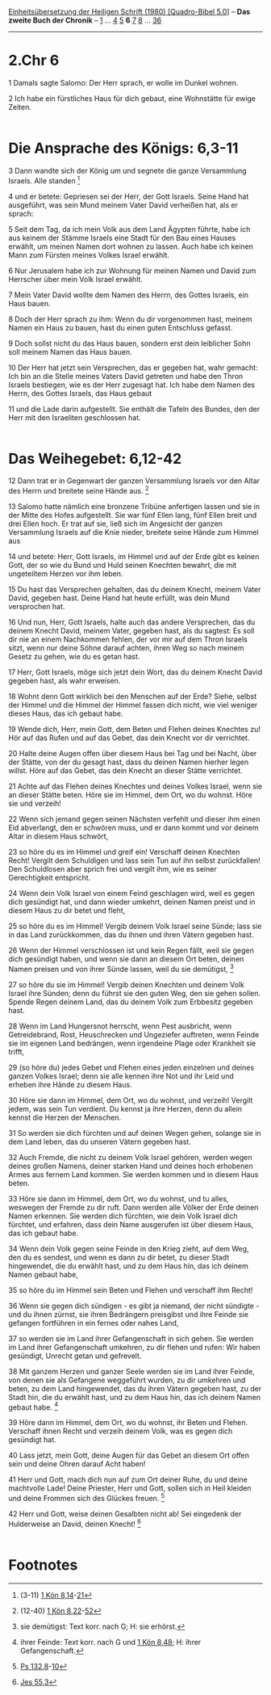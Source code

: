:PROPERTIES:
:ID:       993f61f2-4ab0-4fab-bc4f-ba9dbb860237
:END:
<<navbar>>
[[../index.html][Einheitsübersetzung der Heiligen Schrift (1980)
[Quadro-Bibel 5.0]]] -- *Das zweite Buch der Chronik* --
[[file:2.Chr_1.html][1]] ... [[file:2.Chr_4.html][4]]
[[file:2.Chr_5.html][5]] *6* [[file:2.Chr_7.html][7]]
[[file:2.Chr_8.html][8]] ... [[file:2.Chr_36.html][36]]

--------------

* 2.Chr 6
  :PROPERTIES:
  :CUSTOM_ID: chr-6
  :END:

<<verses>>

<<v1>>
1 Damals sagte Salomo: Der Herr sprach, er wolle im Dunkel wohnen.

<<v2>>
2 Ich habe ein fürstliches Haus für dich gebaut, eine Wohnstätte für
ewige Zeiten.\\
\\

<<v3>>
* Die Ansprache des Königs: 6,3-11

3 Dann wandte sich der König um und segnete die ganze Versammlung
Israels. Alle standen [fn:1]

<<v4>>
4 und er betete: Gepriesen sei der Herr, der Gott Israels. Seine Hand
hat ausgeführt, was sein Mund meinem Vater David verheißen hat, als er
sprach:

<<v5>>
5 Seit dem Tag, da ich mein Volk aus dem Land Ägypten führte, habe ich
aus keinem der Stämme Israels eine Stadt für den Bau eines Hauses
erwählt, um meinen Namen dort wohnen zu lassen. Auch habe ich keinen
Mann zum Fürsten meines Volkes Israel erwählt.

<<v6>>
6 Nur Jerusalem habe ich zur Wohnung für meinen Namen und David zum
Herrscher über mein Volk Israel erwählt.

<<v7>>
7 Mein Vater David wollte dem Namen des Herrn, des Gottes Israels, ein
Haus bauen.

<<v8>>
8 Doch der Herr sprach zu ihm: Wenn du dir vorgenommen hast, meinem
Namen ein Haus zu bauen, hast du einen guten Entschluss gefasst.

<<v9>>
9 Doch sollst nicht du das Haus bauen, sondern erst dein leiblicher Sohn
soll meinem Namen das Haus bauen.

<<v10>>
10 Der Herr hat jetzt sein Versprechen, das er gegeben hat, wahr
gemacht: Ich bin an die Stelle meines Vaters David getreten und habe den
Thron Israels bestiegen, wie es der Herr zugesagt hat. Ich habe dem
Namen des Herrn, des Gottes Israels, das Haus gebaut

<<v11>>
11 und die Lade darin aufgestellt. Sie enthält die Tafeln des Bundes,
den der Herr mit den Israeliten geschlossen hat.\\
\\

<<v12>>
* Das Weihegebet: 6,12-42
     :PROPERTIES:
     :CUSTOM_ID: das-weihegebet-612-42
     :END:
12 Dann trat er in Gegenwart der ganzen Versammlung Israels vor den
Altar des Herrn und breitete seine Hände aus. [fn:2]

<<v13>>
13 Salomo hatte nämlich eine bronzene Tribüne anfertigen lassen und sie
in der Mitte des Hofes aufgestellt. Sie war fünf Ellen lang, fünf Ellen
breit und drei Ellen hoch. Er trat auf sie, ließ sich im Angesicht der
ganzen Versammlung Israels auf die Knie nieder, breitete seine Hände zum
Himmel aus

<<v14>>
14 und betete: Herr, Gott Israels, im Himmel und auf der Erde gibt es
keinen Gott, der so wie du Bund und Huld seinen Knechten bewahrt, die
mit ungeteiltem Herzen vor ihm leben.

<<v15>>
15 Du hast das Versprechen gehalten, das du deinem Knecht, meinem Vater
David, gegeben hast. Deine Hand hat heute erfüllt, was dein Mund
versprochen hat.

<<v16>>
16 Und nun, Herr, Gott Israels, halte auch das andere Versprechen, das
du deinem Knecht David, meinem Vater, gegeben hast, als du sagtest: Es
soll dir nie an einem Nachkommen fehlen, der vor mir auf dem Thron
Israels sitzt, wenn nur deine Söhne darauf achten, ihren Weg so nach
meinem Gesetz zu gehen, wie du es getan hast.

<<v17>>
17 Herr, Gott Israels, möge sich jetzt dein Wort, das du deinem Knecht
David gegeben hast, als wahr erweisen.

<<v18>>
18 Wohnt denn Gott wirklich bei den Menschen auf der Erde? Siehe, selbst
der Himmel und die Himmel der Himmel fassen dich nicht, wie viel weniger
dieses Haus, das ich gebaut habe.

<<v19>>
19 Wende dich, Herr, mein Gott, dem Beten und Flehen deines Knechtes zu!
Hör auf das Rufen und auf das Gebet, das dein Knecht vor dir verrichtet.

<<v20>>
20 Halte deine Augen offen über diesem Haus bei Tag und bei Nacht, über
der Stätte, von der du gesagt hast, dass du deinen Namen hierher legen
willst. Höre auf das Gebet, das dein Knecht an dieser Stätte verrichtet.

<<v21>>
21 Achte auf das Flehen deines Knechtes und deines Volkes Israel, wenn
sie an dieser Stätte beten. Höre sie im Himmel, dem Ort, wo du wohnst.
Höre sie und verzeih!

<<v22>>
22 Wenn sich jemand gegen seinen Nächsten verfehlt und dieser ihm einen
Eid abverlangt, den er schwören muss, und er dann kommt und vor deinem
Altar in diesem Haus schwört,

<<v23>>
23 so höre du es im Himmel und greif ein! Verschaff deinen Knechten
Recht! Vergilt dem Schuldigen und lass sein Tun auf ihn selbst
zurückfallen! Den Schuldlosen aber sprich frei und vergilt ihm, wie es
seiner Gerechtigkeit entspricht.

<<v24>>
24 Wenn dein Volk Israel von einem Feind geschlagen wird, weil es gegen
dich gesündigt hat, und dann wieder umkehrt, deinen Namen preist und in
diesem Haus zu dir betet und fleht,

<<v25>>
25 so höre du es im Himmel! Vergib deinem Volk Israel seine Sünde; lass
sie in das Land zurückkommen, das du ihnen und ihren Vätern gegeben
hast.

<<v26>>
26 Wenn der Himmel verschlossen ist und kein Regen fällt, weil sie gegen
dich gesündigt haben, und wenn sie dann an diesem Ort beten, deinen
Namen preisen und von ihrer Sünde lassen, weil du sie demütigst, [fn:3]

<<v27>>
27 so höre du sie im Himmel! Vergib deinen Knechten und deinem Volk
Israel ihre Sünden; denn du führst sie den guten Weg, den sie gehen
sollen. Spende Regen deinem Land, das du deinem Volk zum Erbbesitz
gegeben hast.

<<v28>>
28 Wenn im Land Hungersnot herrscht, wenn Pest ausbricht, wenn
Getreidebrand, Rost, Heuschrecken und Ungeziefer auftreten, wenn Feinde
sie im eigenen Land bedrängen, wenn irgendeine Plage oder Krankheit sie
trifft,

<<v29>>
29 (so höre du) jedes Gebet und Flehen eines jeden einzelnen und deines
ganzen Volkes Israel; denn sie alle kennen ihre Not und ihr Leid und
erheben ihre Hände zu diesem Haus.

<<v30>>
30 Höre sie dann im Himmel, dem Ort, wo du wohnst, und verzeih! Vergilt
jedem, was sein Tun verdient. Du kennst ja ihre Herzen, denn du allein
kennst die Herzen der Menschen.

<<v31>>
31 So werden sie dich fürchten und auf deinen Wegen gehen, solange sie
in dem Land leben, das du unseren Vätern gegeben hast.

<<v32>>
32 Auch Fremde, die nicht zu deinem Volk Israel gehören, werden wegen
deines großen Namens, deiner starken Hand und deines hoch erhobenen
Armes aus fernem Land kommen. Sie werden kommen und in diesem Haus
beten.

<<v33>>
33 Höre sie dann im Himmel, dem Ort, wo du wohnst, und tu alles,
weswegen der Fremde zu dir ruft. Dann werden alle Völker der Erde deinen
Namen erkennen. Sie werden dich fürchten, wie dein Volk Israel dich
fürchtet, und erfahren, dass dein Name ausgerufen ist über diesem Haus,
das ich gebaut habe.

<<v34>>
34 Wenn dein Volk gegen seine Feinde in den Krieg zieht, auf dem Weg,
den du es sendest, und wenn es dann zu dir betet, zu dieser Stadt
hingewendet, die du erwählt hast, und zu dem Haus hin, das ich deinem
Namen gebaut habe,

<<v35>>
35 so höre du im Himmel sein Beten und Flehen und verschaff ihm Recht!

<<v36>>
36 Wenn sie gegen dich sündigen - es gibt ja niemand, der nicht
sündigte - und du ihnen zürnst, sie ihren Bedrängern preisgibst und ihre
Feinde sie gefangen fortführen in ein fernes oder nahes Land,

<<v37>>
37 so werden sie im Land ihrer Gefangenschaft in sich gehen. Sie werden
im Land ihrer Gefangenschaft umkehren, zu dir flehen und rufen: Wir
haben gesündigt, Unrecht getan und gefrevelt.

<<v38>>
38 Mit ganzem Herzen und ganzer Seele werden sie im Land ihrer Feinde,
von denen sie als Gefangene weggeführt wurden, zu dir umkehren und
beten, zu dem Land hingewendet, das du ihren Vätern gegeben hast, zu der
Stadt hin, die du erwählt hast, und zu dem Haus hin, das ich deinem
Namen gebaut habe. [fn:4]

<<v39>>
39 Höre dann im Himmel, dem Ort, wo du wohnst, ihr Beten und Flehen.
Verschaff ihnen Recht und verzeih deinem Volk, was es gegen dich
gesündigt hat.

<<v40>>
40 Lass jetzt, mein Gott, deine Augen für das Gebet an diesem Ort offen
sein und deine Ohren darauf Acht haben!

<<v41>>
41 Herr und Gott, mach dich nun auf zum Ort deiner Ruhe, du und deine
machtvolle Lade! Deine Priester, Herr und Gott, sollen sich in Heil
kleiden und deine Frommen sich des Glückes freuen. [fn:5]

<<v42>>
42 Herr und Gott, weise deinen Gesalbten nicht ab! Sei eingedenk der
Hulderweise an David, deinen Knecht! [fn:6]\\
\\

* Footnotes

[fn:1] (3-11) [[file:1.Kön_8.org::v14][1 Kön 8,14]]-[[file:1.Kön_8.org::v21][21]]

[fn:2] (12-40) [[file:1.Kön_8.org::v22][1 Kön 8,22]]-[[file:1.Kön_8.org::v52][52]]

[fn:3] sie demütigst: Text korr. nach G; H: sie erhörst.

[fn:4] ihrer Feinde: Text korr. nach G und [[file:1.Kön_8.org::v48][1 Kön 8,48]]; H: ihrer
Gefangenschaft.

[fn:5] [[file:Ps_132.org::v8][Ps 132,8]]-[[file:Ps_132.org::v10][10]]

[fn:6] [[file:Jes_55.org::v3][Jes 55,3]]
